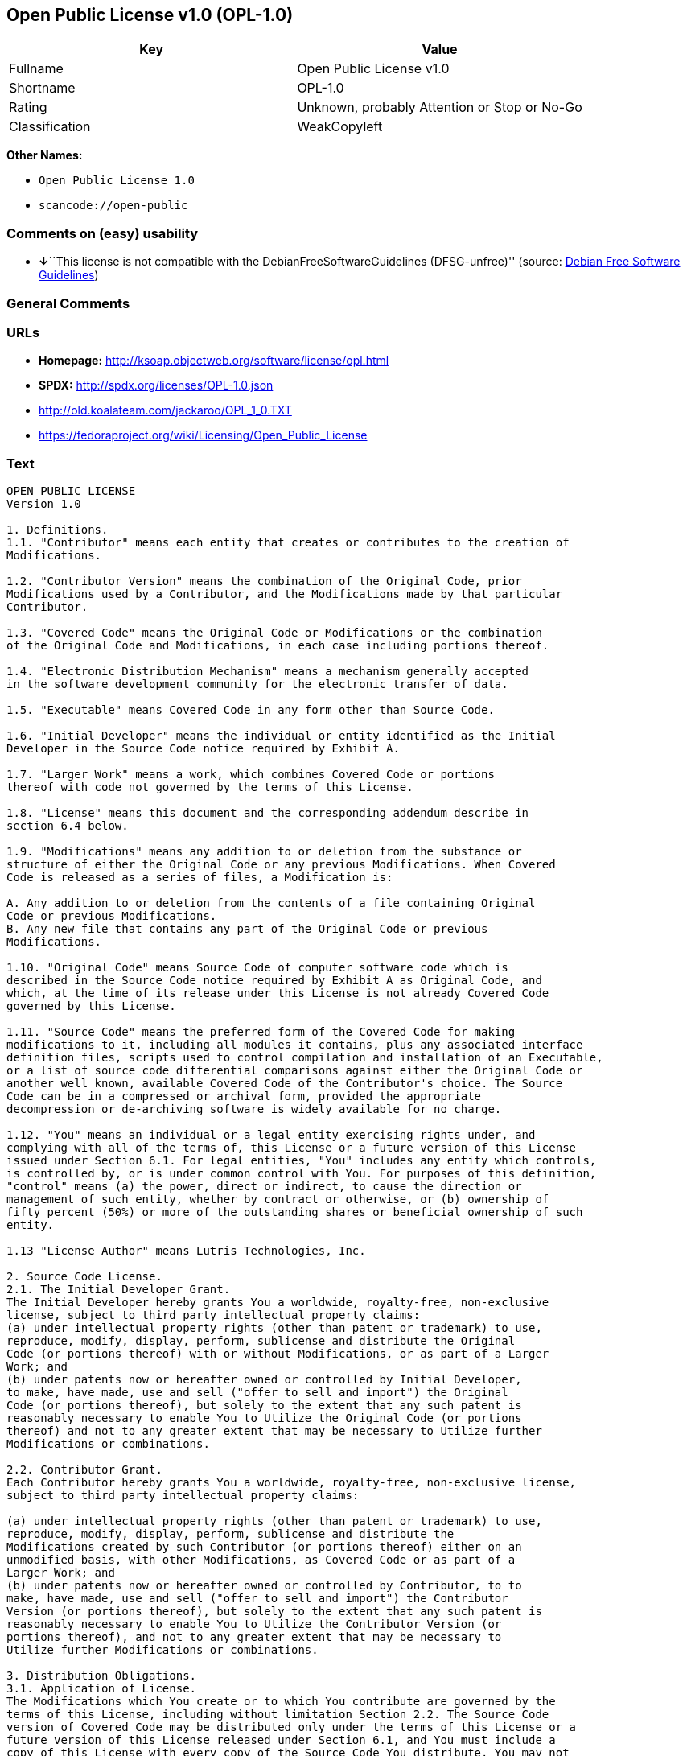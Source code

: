 == Open Public License v1.0 (OPL-1.0)

[cols=",",options="header",]
|===
|Key |Value
|Fullname |Open Public License v1.0
|Shortname |OPL-1.0
|Rating |Unknown, probably Attention or Stop or No-Go
|Classification |WeakCopyleft
|===

*Other Names:*

* `+Open Public License 1.0+`
* `+scancode://open-public+`

=== Comments on (easy) usability

* **↓**``This license is not compatible with the
DebianFreeSoftwareGuidelines (DFSG-unfree)'' (source:
https://wiki.debian.org/DFSGLicenses[Debian Free Software Guidelines])

=== General Comments

=== URLs

* *Homepage:* http://ksoap.objectweb.org/software/license/opl.html
* *SPDX:* http://spdx.org/licenses/OPL-1.0.json
* http://old.koalateam.com/jackaroo/OPL_1_0.TXT
* https://fedoraproject.org/wiki/Licensing/Open_Public_License

=== Text

....
OPEN PUBLIC LICENSE
Version 1.0

1. Definitions. 
1.1. "Contributor" means each entity that creates or contributes to the creation of 
Modifications.

1.2. "Contributor Version" means the combination of the Original Code, prior 
Modifications used by a Contributor, and the Modifications made by that particular 
Contributor.

1.3. "Covered Code" means the Original Code or Modifications or the combination 
of the Original Code and Modifications, in each case including portions thereof.

1.4. "Electronic Distribution Mechanism" means a mechanism generally accepted 
in the software development community for the electronic transfer of data.

1.5. "Executable" means Covered Code in any form other than Source Code.

1.6. "Initial Developer" means the individual or entity identified as the Initial 
Developer in the Source Code notice required by Exhibit A.

1.7. "Larger Work" means a work, which combines Covered Code or portions 
thereof with code not governed by the terms of this License.

1.8. "License" means this document and the corresponding addendum describe in 
section 6.4 below.

1.9. "Modifications" means any addition to or deletion from the substance or 
structure of either the Original Code or any previous Modifications. When Covered 
Code is released as a series of files, a Modification is:

A. Any addition to or deletion from the contents of a file containing Original 
Code or previous Modifications.
B. Any new file that contains any part of the Original Code or previous 
Modifications.

1.10. "Original Code" means Source Code of computer software code which is 
described in the Source Code notice required by Exhibit A as Original Code, and 
which, at the time of its release under this License is not already Covered Code 
governed by this License.

1.11. "Source Code" means the preferred form of the Covered Code for making 
modifications to it, including all modules it contains, plus any associated interface 
definition files, scripts used to control compilation and installation of an Executable, 
or a list of source code differential comparisons against either the Original Code or 
another well known, available Covered Code of the Contributor's choice. The Source 
Code can be in a compressed or archival form, provided the appropriate 
decompression or de-archiving software is widely available for no charge.

1.12. "You" means an individual or a legal entity exercising rights under, and 
complying with all of the terms of, this License or a future version of this License 
issued under Section 6.1. For legal entities, "You" includes any entity which controls, 
is controlled by, or is under common control with You. For purposes of this definition, 
"control" means (a) the power, direct or indirect, to cause the direction or 
management of such entity, whether by contract or otherwise, or (b) ownership of 
fifty percent (50%) or more of the outstanding shares or beneficial ownership of such 
entity.

1.13 "License Author" means Lutris Technologies, Inc.

2. Source Code License.
2.1. The Initial Developer Grant.
The Initial Developer hereby grants You a worldwide, royalty-free, non-exclusive 
license, subject to third party intellectual property claims:
(a) under intellectual property rights (other than patent or trademark) to use, 
reproduce, modify, display, perform, sublicense and distribute the Original 
Code (or portions thereof) with or without Modifications, or as part of a Larger 
Work; and
(b) under patents now or hereafter owned or controlled by Initial Developer, 
to make, have made, use and sell ("offer to sell and import") the Original 
Code (or portions thereof), but solely to the extent that any such patent is 
reasonably necessary to enable You to Utilize the Original Code (or portions 
thereof) and not to any greater extent that may be necessary to Utilize further 
Modifications or combinations.

2.2. Contributor Grant.
Each Contributor hereby grants You a worldwide, royalty-free, non-exclusive license, 
subject to third party intellectual property claims:

(a) under intellectual property rights (other than patent or trademark) to use, 
reproduce, modify, display, perform, sublicense and distribute the 
Modifications created by such Contributor (or portions thereof) either on an 
unmodified basis, with other Modifications, as Covered Code or as part of a 
Larger Work; and
(b) under patents now or hereafter owned or controlled by Contributor, to to 
make, have made, use and sell ("offer to sell and import") the Contributor 
Version (or portions thereof), but solely to the extent that any such patent is 
reasonably necessary to enable You to Utilize the Contributor Version (or 
portions thereof), and not to any greater extent that may be necessary to 
Utilize further Modifications or combinations. 

3. Distribution Obligations. 
3.1. Application of License.
The Modifications which You create or to which You contribute are governed by the 
terms of this License, including without limitation Section 2.2. The Source Code 
version of Covered Code may be distributed only under the terms of this License or a 
future version of this License released under Section 6.1, and You must include a 
copy of this License with every copy of the Source Code You distribute. You may not 
offer or impose any terms on any Source Code version that alters or restricts the 
applicable version of this License or the recipients' rights hereunder. However, You 
may include an additional document offering the additional rights described in 
Section 3.5.

3.2. Availability of Source Code.
Any Modification which You create or to which You contribute must be made 
available, prior to any use, except for internal development and practice, in Source 
Code form under the terms of this License either on the same media as an 
Executable version or via an accepted Electronic Distribution Mechanism to anyone 
to whom you made an Executable version available; and if made available via 
Electronic Distribution Mechanism, must remain available for at least twelve (12) 
months after the date it initially became available, or at least six (6) months after a 
subsequent version of that particular Modification has been made available to such 
recipients. You shall notify the Initial Developer of the Modification and the location of 
the Source Code via the contact means provided for in the Developer Specific 
license. Initial Developer will be acting as maintainer of the Source Code and may 
provide an Electronic Distribution mechanism for the Modification to be made 
available.

3.3. Description of Modifications.
You must cause all Covered Code to which you contribute to contain a file 
documenting the changes You made to create that Covered Code and the date of 
any change. You must include a prominent statement that the Modification is derived, 
directly or indirectly, from Original Code provided by the Initial Developer and 
including the name of the Initial Developer in (a) the Source Code, and (b) in any 
notice in an Executable version or related documentation in which You describe the 
origin or ownership of the Covered Code.

3.4. Intellectual Property Matters

(a) Third Party Claims.
If You have knowledge that a party claims an intellectual property right in 
particular functionality or code (or its utilization under this License), you must 
include a text file with the source code distribution titled "LEGAL" which 
describes the claim and the party making the claim in sufficient detail that a 
recipient will know whom to contact. If you obtain such knowledge after You 
make Your Modification available as described in Section 3.2, You shall 
promptly modify the LEGAL file in all copies You make available thereafter 
and shall take other steps (such as notifying appropriate mailing lists or 
newsgroups) reasonably calculated to inform those who received the 
Covered Code that new knowledge has been obtained.
(b) Representations. 
Contributor represents that, except as disclosed pursuant to Section 3.4(a) 
above, Contributor believes that Contributor's Modifications are Contributor's 
original creation(s) and/or Contributor has sufficient rights to grant the rights 
conveyed by this License.

3.5. Required Notices.
You must duplicate the notice in Exhibit A in each file of the Source Code, and this 
License in any documentation for the Source Code, where You describe recipients' 
rights relating to Covered Code. If You created one or more Modification(s), You may 
add your name as a Contributor to the notice described in Exhibit A. If it is not 
possible to put such notice in a particular Source Code file due to its structure, then 
you must include such notice in a location (such as a relevant directory file) where a 
user would be likely to look for such a notice. You may choose to offer, and to charge 
a fee for, warranty, support, indemnity or liability obligations to one or more recipients 
of Covered Code. However, You may do so only on Your own behalf, and not on 
behalf of the Initial Developer or any Contributor. You must make it absolutely clear 
that any such warranty, support, indemnity or liability obligation is offered by You 
alone, and You hereby agree to indemnify the Initial Developer and every Contributor 
for any liability incurred by the Initial Developer or such Contributor as a result of 
warranty, support, indemnity or liability terms You offer.

3.6. Distribution of Executable Versions.
You may distribute Covered Code in Executable form only if the requirements of 
Section 3.1-3.5 have been met for that Covered Code, and if You include a notice 
stating that the Source Code version of the Covered Code is available under the 
terms of this License, including a description of how and where You have fulfilled the 
obligations of Section 3.2. The notice must be conspicuously included in any notice 
in an Executable version, related documentation or collateral in which You describe 
recipients' rights relating to the Covered Code. You may distribute the Executable 
version of Covered Code under a license of Your choice, which may contain terms 
different from this License, provided that You are in compliance with the terms of this 
License and that the license for the Executable version does not attempt to limit or 
alter the recipient's rights in the Source Code version from the rights set forth in this 
License. If You distribute the Executable version under a different license You must 
make it absolutely clear that any terms which differ from this License are offered by 
You alone, not by the Initial Developer or any Contributor. You hereby agree to 
indemnify the Initial Developer and every Contributor for any liability incurred by the 
Initial Developer or such Contributor as a result of any such terms You offer. If you 
distribute executable versions containing Covered Code, you must reproduce the 
notice in Exhibit B in the documentation and/or other materials provided with the 
product.

3.7. Larger Works.
You may create a Larger Work by combining Covered Code with other code not 
governed by the terms of this License and distribute the Larger Work as a single 
product. In such a case, You must make sure the requirements of this License are 
fulfilled for the Covered Code. 

4. Inability to Comply Due to Statute or Regulation.
If it is impossible for You to comply with any of the terms of this License with respect 
to some or all of the Covered Code due to statute or regulation then You must: (a) 
comply with the terms of this License to the maximum extent possible; and (b) Cite 
all of the statutes or regulations that prohibit you from complying fully with this 
license. (c) describe the limitations and the code they affect. Such description must 
be included in the LEGAL file described in Section 3.4 and must be included with all 
distributions of the Source Code. Except to the extent prohibited by statute or 
regulation, such description must be sufficiently detailed for a recipient of ordinary 
skill to be able to understand it. 

5. Application of this License.
This License applies to code to which the Initial Developer has attached the notice in 
Exhibit A, and to related Covered Code.

6. Versions of the License.
6.1. New Versions.
License Author may publish revised and/or new versions of the License from time to 
time. Each version will be given a distinguishing version number and shall be 
submitted to opensource.org for certification.
6.2. Effect of New Versions.
Once Covered Code has been published under a particular version of the License, 
You may always continue to use it under the terms of that version. You may also 
choose to use such Covered Code under the terms of any subsequent version of the 
License published by Initial Developer. No one other than Initial Developer has the 
right to modify the terms applicable to Covered Code created under this License.

6.3. Derivative Works.
If you create or use a modified version of this License, except in association with the 
required Devloper Specific License described in section 6.4, (which you may only do 
in order to apply it to code which is not already Covered Code governed by this 
License), you must (a) rename Your license so that the phrases "Open", "OpenPL", 
"OPL" or any confusingly similar phrase do not appear anywhere in your license and 
(b) otherwise make it clear that your version of the license contains terms which differ 
from the Open Public License. (Filling in the name of the Initial Developer, Original 
Code or Contributor in the notice described in Exhibit A shall not of themselves be 
deemed to be modifications of this License.)

6.4. Required Additional Developer Specific License
This license is a union of the following two parts that should be found as text files in 
the same place (directory), in the order of preeminence:

[1] A Developer specific license.

[2] The contents of this file OPL.html, stating the general licensing policy of 
the software.

In case of conflicting dispositions in the parts of this license, the terms of the lower-
numbered part will always be superseded by the terms of the higher numbered part.

7. DISCLAIMER OF WARRANTY. 
COVERED CODE IS PROVIDED UNDER THIS LICENSE ON AN "AS IS" BASIS, 
WITHOUT WARRANTY OF ANY KIND, EITHER EXPRESSED OR IMPLIED, 
INCLUDING, WITHOUT LIMITATION, WARRANTIES THAT THE COVERED CODE 
IS FREE OF DEFECTS, MERCHANTABLE, FIT FOR A PARTICULAR PURPOSE 
OR NON-INFRINGING. THE ENTIRE RISK AS TO THE QUALITY AND 
PERFORMANCE OF THE COVERED CODE IS WITH YOU. SHOULD ANY 
COVERED CODE PROVE DEFECTIVE IN ANY RESPECT, YOU (NOT THE 
INITIAL DEVELOPER OR ANY OTHER CONTRIBUTOR) ASSUME THE COST OF 
ANY NECESSARY SERVICING, REPAIR OR CORRECTION. THIS DISCLAIMER 
OF WARRANTY CONSTITUTES AN ESSENTIAL PART OF THIS LICENSE. NO 
USE OF ANY COVERED CODE IS AUTHORIZED HEREUNDER EXCEPT UNDER 
THIS DISCLAIMER. 

8. TERMINATION. 
8.1 Termination upon Breach
This License and the rights granted hereunder will terminate automatically if You fail 
to comply with terms herein and fail to cure such breach within 30 days of becoming 
aware of the breach. All sublicenses to the Covered Code, which are properly 
granted, shall survive any termination of this License. Provisions that, by their nature, 
must remain in effect beyond the termination of this License shall survive. 
8.2. Termination Upon Litigation.
If You initiate litigation by asserting a patent 
infringement claim (excluding declatory judgment actions) against Initial Developer or 
a Contributor (the Initial Developer or Contributor against whom You file such action 
is referred to as "Participant") alleging that:

(a) such Participant's Contributor Version directly or indirectly infringes any 
patent, then any and all rights granted by such Participant to You under 
Sections 2.1 and/or 2.2 of this License shall, upon 60 days notice from 
Participant terminate prospectively, unless if within 60 days after receipt of 
notice You either: (i) agree in writing to pay Participant a mutually agreeable 
reasonable royalty for Your past and future use of Modifications made by 
such Participant, or (ii) withdraw Your litigation claim with respect to the 
Contributor Version against such Participant. If within 60 days of notice, a 
reasonable royalty and payment arrangement are not mutually agreed upon 
in writing by the parties or the litigation claim is not withdrawn, the rights 
granted by Participant to You under Sections 2.1 and/or 2.2 automatically 
terminate at the expiration of the 60 day notice period specified above.
(b) any software, hardware, or device, other than such Participant's 
Contributor Version, directly or indirectly infringes any patent, then any rights 
granted to You by such Participant under Sections 2.1(b) and 2.2(b) are 
revoked effective as of the date You first made, used, sold, distributed, or 
had made, Modifications made by that Participant.

8.3. If You assert a patent infringement claim against Participant alleging that such 
Participant's Contributor Version directly or indirectly infringes any patent where such 
claim is resolved (such as by license or settlement) prior to the initiation of patent 
infringement litigation, then the reasonable value of the licenses granted by such 
Participant under Sections 2.1 or 2.2 shall be taken into account in determining the 
amount or value of any payment or license.

8.4. In the event of termination under Sections 8.1 or 8.2 above, all end user license 
agreements (excluding distributors and resellers) which have been validly granted by 
You or any distributor hereunder prior to termination shall survive termination.
9. LIMITATION OF LIABILITY.
UNDER NO CIRCUMSTANCES AND UNDER NO LEGAL THEORY, WHETHER 
TORT (INCLUDING NEGLIGENCE), CONTRACT, OR OTHERWISE, SHALL THE 
INITIAL DEVELOPER, ANY OTHER CONTRIBUTOR, OR ANY DISTRIBUTOR OF 
COVERED CODE, OR ANY SUPPLIER OF ANY OF SUCH PARTIES, BE LIABLE 
TO YOU OR ANY OTHER PERSON FOR ANY INDIRECT, SPECIAL, INCIDENTAL, 
OR CONSEQUENTIAL DAMAGES OF ANY CHARACTER INCLUDING, WITHOUT 
LIMITATION, DAMAGES FOR LOSS OF GOODWILL, WORK STOPPAGE, 
COMPUTER FAILURE OR MALFUNCTION, OR ANY AND ALL OTHER 
COMMERCIAL DAMAGES OR LOSSES, EVEN IF SUCH PARTY SHALL HAVE 
BEEN INFORMED OF THE POSSIBILITY OF SUCH DAMAGES. THIS LIMITATION 
OF LIABILITY SHALL NOT APPLY TO LIABILITY FOR DEATH OR PERSONAL 
INJURY RESULTING FROM SUCH PARTY'S NEGLIGENCE TO THE EXTENT 
APPLICABLE LAW PROHIBITS SUCH LIMITATION. SOME JURISDICTIONS DO 
NOT ALLOW THE EXCLUSION OR LIMITATION OF INCIDENTAL OR 
CONSEQUENTIAL DAMAGES, SO THAT EXCLUSION AND LIMITATION MAY 
NOT APPLY TO YOU. 
10. U.S. GOVERNMENT END USERS. 
The Covered Code is a "commercial item," as that term is defined in 48 C.F.R. 2.101 
(Oct. 1995), consisting of "commercial computer software" and "commercial 
computer software documentation," as such terms are used in 48 C.F.R. 12.212 
(Sept. 1995). Consistent with 48 C.F.R. 12.212 and 48 C.F.R. 227.7202-1 through 
227.7202-4 (June 1995), all U.S. Government End Users acquire Covered Code with 
only those rights set forth herein. 
11. MISCELLANEOUS. 
This section was intentionally left blank. The contents of this section are found in the 
corresponding addendum described above.
12. RESPONSIBILITY FOR CLAIMS. 
Except in cases where another Contributor has failed to comply with Section 3.4, You 
are responsible for damages arising, directly or indirectly, out of Your utilization of 
rights under this License, based on the number of copies of Covered Code you made 
available, the revenues you received from utilizing such rights, and other relevant 
factors. You agree to work with affected parties to distribute with Initial Developer 
responsibility on an equitable basis. 
Exhibit A. 
Text for this Exhibit A is found in the corresponding addendum, described in section 
6.4 above, text file provided by the Initial Developer. This license is not valid or 
complete with out that file. 
Exhibit B. 
Text for this Exhibit B is found in the corresponding addendum, described in section 
6.4 above, text file provided by the Initial Developer. This license is not valid or 
complete with out that file.
....

'''''

=== Raw Data

....
{
    "__impliedNames": [
        "OPL-1.0",
        "Open Public License v1.0",
        "Open Public License 1.0",
        "scancode://open-public"
    ],
    "__impliedId": "OPL-1.0",
    "__impliedAmbiguousNames": [
        "Open Publication License (OPL) v1.0"
    ],
    "facts": {
        "SPDX": {
            "isSPDXLicenseDeprecated": false,
            "spdxFullName": "Open Public License v1.0",
            "spdxDetailsURL": "http://spdx.org/licenses/OPL-1.0.json",
            "_sourceURL": "https://spdx.org/licenses/OPL-1.0.html",
            "spdxLicIsOSIApproved": false,
            "spdxSeeAlso": [
                "http://old.koalateam.com/jackaroo/OPL_1_0.TXT",
                "https://fedoraproject.org/wiki/Licensing/Open_Public_License"
            ],
            "_implications": {
                "__impliedNames": [
                    "OPL-1.0",
                    "Open Public License v1.0"
                ],
                "__impliedId": "OPL-1.0",
                "__isOsiApproved": false,
                "__impliedURLs": [
                    [
                        "SPDX",
                        "http://spdx.org/licenses/OPL-1.0.json"
                    ],
                    [
                        null,
                        "http://old.koalateam.com/jackaroo/OPL_1_0.TXT"
                    ],
                    [
                        null,
                        "https://fedoraproject.org/wiki/Licensing/Open_Public_License"
                    ]
                ]
            },
            "spdxLicenseId": "OPL-1.0"
        },
        "Scancode": {
            "otherUrls": [
                "https://fedoraproject.org/wiki/Licensing/Open_Public_License"
            ],
            "homepageUrl": "http://ksoap.objectweb.org/software/license/opl.html",
            "shortName": "Open Public License 1.0",
            "textUrls": null,
            "text": "OPEN PUBLIC LICENSE\nVersion 1.0\n\n1. Definitions. \n1.1. \"Contributor\" means each entity that creates or contributes to the creation of \nModifications.\n\n1.2. \"Contributor Version\" means the combination of the Original Code, prior \nModifications used by a Contributor, and the Modifications made by that particular \nContributor.\n\n1.3. \"Covered Code\" means the Original Code or Modifications or the combination \nof the Original Code and Modifications, in each case including portions thereof.\n\n1.4. \"Electronic Distribution Mechanism\" means a mechanism generally accepted \nin the software development community for the electronic transfer of data.\n\n1.5. \"Executable\" means Covered Code in any form other than Source Code.\n\n1.6. \"Initial Developer\" means the individual or entity identified as the Initial \nDeveloper in the Source Code notice required by Exhibit A.\n\n1.7. \"Larger Work\" means a work, which combines Covered Code or portions \nthereof with code not governed by the terms of this License.\n\n1.8. \"License\" means this document and the corresponding addendum describe in \nsection 6.4 below.\n\n1.9. \"Modifications\" means any addition to or deletion from the substance or \nstructure of either the Original Code or any previous Modifications. When Covered \nCode is released as a series of files, a Modification is:\n\nA. Any addition to or deletion from the contents of a file containing Original \nCode or previous Modifications.\nB. Any new file that contains any part of the Original Code or previous \nModifications.\n\n1.10. \"Original Code\" means Source Code of computer software code which is \ndescribed in the Source Code notice required by Exhibit A as Original Code, and \nwhich, at the time of its release under this License is not already Covered Code \ngoverned by this License.\n\n1.11. \"Source Code\" means the preferred form of the Covered Code for making \nmodifications to it, including all modules it contains, plus any associated interface \ndefinition files, scripts used to control compilation and installation of an Executable, \nor a list of source code differential comparisons against either the Original Code or \nanother well known, available Covered Code of the Contributor's choice. The Source \nCode can be in a compressed or archival form, provided the appropriate \ndecompression or de-archiving software is widely available for no charge.\n\n1.12. \"You\" means an individual or a legal entity exercising rights under, and \ncomplying with all of the terms of, this License or a future version of this License \nissued under Section 6.1. For legal entities, \"You\" includes any entity which controls, \nis controlled by, or is under common control with You. For purposes of this definition, \n\"control\" means (a) the power, direct or indirect, to cause the direction or \nmanagement of such entity, whether by contract or otherwise, or (b) ownership of \nfifty percent (50%) or more of the outstanding shares or beneficial ownership of such \nentity.\n\n1.13 \"License Author\" means Lutris Technologies, Inc.\n\n2. Source Code License.\n2.1. The Initial Developer Grant.\nThe Initial Developer hereby grants You a worldwide, royalty-free, non-exclusive \nlicense, subject to third party intellectual property claims:\n(a) under intellectual property rights (other than patent or trademark) to use, \nreproduce, modify, display, perform, sublicense and distribute the Original \nCode (or portions thereof) with or without Modifications, or as part of a Larger \nWork; and\n(b) under patents now or hereafter owned or controlled by Initial Developer, \nto make, have made, use and sell (\"offer to sell and import\") the Original \nCode (or portions thereof), but solely to the extent that any such patent is \nreasonably necessary to enable You to Utilize the Original Code (or portions \nthereof) and not to any greater extent that may be necessary to Utilize further \nModifications or combinations.\n\n2.2. Contributor Grant.\nEach Contributor hereby grants You a worldwide, royalty-free, non-exclusive license, \nsubject to third party intellectual property claims:\n\n(a) under intellectual property rights (other than patent or trademark) to use, \nreproduce, modify, display, perform, sublicense and distribute the \nModifications created by such Contributor (or portions thereof) either on an \nunmodified basis, with other Modifications, as Covered Code or as part of a \nLarger Work; and\n(b) under patents now or hereafter owned or controlled by Contributor, to to \nmake, have made, use and sell (\"offer to sell and import\") the Contributor \nVersion (or portions thereof), but solely to the extent that any such patent is \nreasonably necessary to enable You to Utilize the Contributor Version (or \nportions thereof), and not to any greater extent that may be necessary to \nUtilize further Modifications or combinations. \n\n3. Distribution Obligations. \n3.1. Application of License.\nThe Modifications which You create or to which You contribute are governed by the \nterms of this License, including without limitation Section 2.2. The Source Code \nversion of Covered Code may be distributed only under the terms of this License or a \nfuture version of this License released under Section 6.1, and You must include a \ncopy of this License with every copy of the Source Code You distribute. You may not \noffer or impose any terms on any Source Code version that alters or restricts the \napplicable version of this License or the recipients' rights hereunder. However, You \nmay include an additional document offering the additional rights described in \nSection 3.5.\n\n3.2. Availability of Source Code.\nAny Modification which You create or to which You contribute must be made \navailable, prior to any use, except for internal development and practice, in Source \nCode form under the terms of this License either on the same media as an \nExecutable version or via an accepted Electronic Distribution Mechanism to anyone \nto whom you made an Executable version available; and if made available via \nElectronic Distribution Mechanism, must remain available for at least twelve (12) \nmonths after the date it initially became available, or at least six (6) months after a \nsubsequent version of that particular Modification has been made available to such \nrecipients. You shall notify the Initial Developer of the Modification and the location of \nthe Source Code via the contact means provided for in the Developer Specific \nlicense. Initial Developer will be acting as maintainer of the Source Code and may \nprovide an Electronic Distribution mechanism for the Modification to be made \navailable.\n\n3.3. Description of Modifications.\nYou must cause all Covered Code to which you contribute to contain a file \ndocumenting the changes You made to create that Covered Code and the date of \nany change. You must include a prominent statement that the Modification is derived, \ndirectly or indirectly, from Original Code provided by the Initial Developer and \nincluding the name of the Initial Developer in (a) the Source Code, and (b) in any \nnotice in an Executable version or related documentation in which You describe the \norigin or ownership of the Covered Code.\n\n3.4. Intellectual Property Matters\n\n(a) Third Party Claims.\nIf You have knowledge that a party claims an intellectual property right in \nparticular functionality or code (or its utilization under this License), you must \ninclude a text file with the source code distribution titled \"LEGAL\" which \ndescribes the claim and the party making the claim in sufficient detail that a \nrecipient will know whom to contact. If you obtain such knowledge after You \nmake Your Modification available as described in Section 3.2, You shall \npromptly modify the LEGAL file in all copies You make available thereafter \nand shall take other steps (such as notifying appropriate mailing lists or \nnewsgroups) reasonably calculated to inform those who received the \nCovered Code that new knowledge has been obtained.\n(b) Representations. \nContributor represents that, except as disclosed pursuant to Section 3.4(a) \nabove, Contributor believes that Contributor's Modifications are Contributor's \noriginal creation(s) and/or Contributor has sufficient rights to grant the rights \nconveyed by this License.\n\n3.5. Required Notices.\nYou must duplicate the notice in Exhibit A in each file of the Source Code, and this \nLicense in any documentation for the Source Code, where You describe recipients' \nrights relating to Covered Code. If You created one or more Modification(s), You may \nadd your name as a Contributor to the notice described in Exhibit A. If it is not \npossible to put such notice in a particular Source Code file due to its structure, then \nyou must include such notice in a location (such as a relevant directory file) where a \nuser would be likely to look for such a notice. You may choose to offer, and to charge \na fee for, warranty, support, indemnity or liability obligations to one or more recipients \nof Covered Code. However, You may do so only on Your own behalf, and not on \nbehalf of the Initial Developer or any Contributor. You must make it absolutely clear \nthat any such warranty, support, indemnity or liability obligation is offered by You \nalone, and You hereby agree to indemnify the Initial Developer and every Contributor \nfor any liability incurred by the Initial Developer or such Contributor as a result of \nwarranty, support, indemnity or liability terms You offer.\n\n3.6. Distribution of Executable Versions.\nYou may distribute Covered Code in Executable form only if the requirements of \nSection 3.1-3.5 have been met for that Covered Code, and if You include a notice \nstating that the Source Code version of the Covered Code is available under the \nterms of this License, including a description of how and where You have fulfilled the \nobligations of Section 3.2. The notice must be conspicuously included in any notice \nin an Executable version, related documentation or collateral in which You describe \nrecipients' rights relating to the Covered Code. You may distribute the Executable \nversion of Covered Code under a license of Your choice, which may contain terms \ndifferent from this License, provided that You are in compliance with the terms of this \nLicense and that the license for the Executable version does not attempt to limit or \nalter the recipient's rights in the Source Code version from the rights set forth in this \nLicense. If You distribute the Executable version under a different license You must \nmake it absolutely clear that any terms which differ from this License are offered by \nYou alone, not by the Initial Developer or any Contributor. You hereby agree to \nindemnify the Initial Developer and every Contributor for any liability incurred by the \nInitial Developer or such Contributor as a result of any such terms You offer. If you \ndistribute executable versions containing Covered Code, you must reproduce the \nnotice in Exhibit B in the documentation and/or other materials provided with the \nproduct.\n\n3.7. Larger Works.\nYou may create a Larger Work by combining Covered Code with other code not \ngoverned by the terms of this License and distribute the Larger Work as a single \nproduct. In such a case, You must make sure the requirements of this License are \nfulfilled for the Covered Code. \n\n4. Inability to Comply Due to Statute or Regulation.\nIf it is impossible for You to comply with any of the terms of this License with respect \nto some or all of the Covered Code due to statute or regulation then You must: (a) \ncomply with the terms of this License to the maximum extent possible; and (b) Cite \nall of the statutes or regulations that prohibit you from complying fully with this \nlicense. (c) describe the limitations and the code they affect. Such description must \nbe included in the LEGAL file described in Section 3.4 and must be included with all \ndistributions of the Source Code. Except to the extent prohibited by statute or \nregulation, such description must be sufficiently detailed for a recipient of ordinary \nskill to be able to understand it. \n\n5. Application of this License.\nThis License applies to code to which the Initial Developer has attached the notice in \nExhibit A, and to related Covered Code.\n\n6. Versions of the License.\n6.1. New Versions.\nLicense Author may publish revised and/or new versions of the License from time to \ntime. Each version will be given a distinguishing version number and shall be \nsubmitted to opensource.org for certification.\n6.2. Effect of New Versions.\nOnce Covered Code has been published under a particular version of the License, \nYou may always continue to use it under the terms of that version. You may also \nchoose to use such Covered Code under the terms of any subsequent version of the \nLicense published by Initial Developer. No one other than Initial Developer has the \nright to modify the terms applicable to Covered Code created under this License.\n\n6.3. Derivative Works.\nIf you create or use a modified version of this License, except in association with the \nrequired Devloper Specific License described in section 6.4, (which you may only do \nin order to apply it to code which is not already Covered Code governed by this \nLicense), you must (a) rename Your license so that the phrases \"Open\", \"OpenPL\", \n\"OPL\" or any confusingly similar phrase do not appear anywhere in your license and \n(b) otherwise make it clear that your version of the license contains terms which differ \nfrom the Open Public License. (Filling in the name of the Initial Developer, Original \nCode or Contributor in the notice described in Exhibit A shall not of themselves be \ndeemed to be modifications of this License.)\n\n6.4. Required Additional Developer Specific License\nThis license is a union of the following two parts that should be found as text files in \nthe same place (directory), in the order of preeminence:\n\n[1] A Developer specific license.\n\n[2] The contents of this file OPL.html, stating the general licensing policy of \nthe software.\n\nIn case of conflicting dispositions in the parts of this license, the terms of the lower-\nnumbered part will always be superseded by the terms of the higher numbered part.\n\n7. DISCLAIMER OF WARRANTY. \nCOVERED CODE IS PROVIDED UNDER THIS LICENSE ON AN \"AS IS\" BASIS, \nWITHOUT WARRANTY OF ANY KIND, EITHER EXPRESSED OR IMPLIED, \nINCLUDING, WITHOUT LIMITATION, WARRANTIES THAT THE COVERED CODE \nIS FREE OF DEFECTS, MERCHANTABLE, FIT FOR A PARTICULAR PURPOSE \nOR NON-INFRINGING. THE ENTIRE RISK AS TO THE QUALITY AND \nPERFORMANCE OF THE COVERED CODE IS WITH YOU. SHOULD ANY \nCOVERED CODE PROVE DEFECTIVE IN ANY RESPECT, YOU (NOT THE \nINITIAL DEVELOPER OR ANY OTHER CONTRIBUTOR) ASSUME THE COST OF \nANY NECESSARY SERVICING, REPAIR OR CORRECTION. THIS DISCLAIMER \nOF WARRANTY CONSTITUTES AN ESSENTIAL PART OF THIS LICENSE. NO \nUSE OF ANY COVERED CODE IS AUTHORIZED HEREUNDER EXCEPT UNDER \nTHIS DISCLAIMER. \n\n8. TERMINATION. \n8.1 Termination upon Breach\nThis License and the rights granted hereunder will terminate automatically if You fail \nto comply with terms herein and fail to cure such breach within 30 days of becoming \naware of the breach. All sublicenses to the Covered Code, which are properly \ngranted, shall survive any termination of this License. Provisions that, by their nature, \nmust remain in effect beyond the termination of this License shall survive. \n8.2. Termination Upon Litigation.\nIf You initiate litigation by asserting a patent \ninfringement claim (excluding declatory judgment actions) against Initial Developer or \na Contributor (the Initial Developer or Contributor against whom You file such action \nis referred to as \"Participant\") alleging that:\n\n(a) such Participant's Contributor Version directly or indirectly infringes any \npatent, then any and all rights granted by such Participant to You under \nSections 2.1 and/or 2.2 of this License shall, upon 60 days notice from \nParticipant terminate prospectively, unless if within 60 days after receipt of \nnotice You either: (i) agree in writing to pay Participant a mutually agreeable \nreasonable royalty for Your past and future use of Modifications made by \nsuch Participant, or (ii) withdraw Your litigation claim with respect to the \nContributor Version against such Participant. If within 60 days of notice, a \nreasonable royalty and payment arrangement are not mutually agreed upon \nin writing by the parties or the litigation claim is not withdrawn, the rights \ngranted by Participant to You under Sections 2.1 and/or 2.2 automatically \nterminate at the expiration of the 60 day notice period specified above.\n(b) any software, hardware, or device, other than such Participant's \nContributor Version, directly or indirectly infringes any patent, then any rights \ngranted to You by such Participant under Sections 2.1(b) and 2.2(b) are \nrevoked effective as of the date You first made, used, sold, distributed, or \nhad made, Modifications made by that Participant.\n\n8.3. If You assert a patent infringement claim against Participant alleging that such \nParticipant's Contributor Version directly or indirectly infringes any patent where such \nclaim is resolved (such as by license or settlement) prior to the initiation of patent \ninfringement litigation, then the reasonable value of the licenses granted by such \nParticipant under Sections 2.1 or 2.2 shall be taken into account in determining the \namount or value of any payment or license.\n\n8.4. In the event of termination under Sections 8.1 or 8.2 above, all end user license \nagreements (excluding distributors and resellers) which have been validly granted by \nYou or any distributor hereunder prior to termination shall survive termination.\n9. LIMITATION OF LIABILITY.\nUNDER NO CIRCUMSTANCES AND UNDER NO LEGAL THEORY, WHETHER \nTORT (INCLUDING NEGLIGENCE), CONTRACT, OR OTHERWISE, SHALL THE \nINITIAL DEVELOPER, ANY OTHER CONTRIBUTOR, OR ANY DISTRIBUTOR OF \nCOVERED CODE, OR ANY SUPPLIER OF ANY OF SUCH PARTIES, BE LIABLE \nTO YOU OR ANY OTHER PERSON FOR ANY INDIRECT, SPECIAL, INCIDENTAL, \nOR CONSEQUENTIAL DAMAGES OF ANY CHARACTER INCLUDING, WITHOUT \nLIMITATION, DAMAGES FOR LOSS OF GOODWILL, WORK STOPPAGE, \nCOMPUTER FAILURE OR MALFUNCTION, OR ANY AND ALL OTHER \nCOMMERCIAL DAMAGES OR LOSSES, EVEN IF SUCH PARTY SHALL HAVE \nBEEN INFORMED OF THE POSSIBILITY OF SUCH DAMAGES. THIS LIMITATION \nOF LIABILITY SHALL NOT APPLY TO LIABILITY FOR DEATH OR PERSONAL \nINJURY RESULTING FROM SUCH PARTY'S NEGLIGENCE TO THE EXTENT \nAPPLICABLE LAW PROHIBITS SUCH LIMITATION. SOME JURISDICTIONS DO \nNOT ALLOW THE EXCLUSION OR LIMITATION OF INCIDENTAL OR \nCONSEQUENTIAL DAMAGES, SO THAT EXCLUSION AND LIMITATION MAY \nNOT APPLY TO YOU. \n10. U.S. GOVERNMENT END USERS. \nThe Covered Code is a \"commercial item,\" as that term is defined in 48 C.F.R. 2.101 \n(Oct. 1995), consisting of \"commercial computer software\" and \"commercial \ncomputer software documentation,\" as such terms are used in 48 C.F.R. 12.212 \n(Sept. 1995). Consistent with 48 C.F.R. 12.212 and 48 C.F.R. 227.7202-1 through \n227.7202-4 (June 1995), all U.S. Government End Users acquire Covered Code with \nonly those rights set forth herein. \n11. MISCELLANEOUS. \nThis section was intentionally left blank. The contents of this section are found in the \ncorresponding addendum described above.\n12. RESPONSIBILITY FOR CLAIMS. \nExcept in cases where another Contributor has failed to comply with Section 3.4, You \nare responsible for damages arising, directly or indirectly, out of Your utilization of \nrights under this License, based on the number of copies of Covered Code you made \navailable, the revenues you received from utilizing such rights, and other relevant \nfactors. You agree to work with affected parties to distribute with Initial Developer \nresponsibility on an equitable basis. \nExhibit A. \nText for this Exhibit A is found in the corresponding addendum, described in section \n6.4 above, text file provided by the Initial Developer. This license is not valid or \ncomplete with out that file. \nExhibit B. \nText for this Exhibit B is found in the corresponding addendum, described in section \n6.4 above, text file provided by the Initial Developer. This license is not valid or \ncomplete with out that file.",
            "category": "Copyleft Limited",
            "osiUrl": null,
            "owner": "Lutris Technologies, Inc.",
            "_sourceURL": "https://github.com/nexB/scancode-toolkit/blob/develop/src/licensedcode/data/licenses/open-public.yml",
            "key": "open-public",
            "name": "Open Public License v1.0",
            "spdxId": "OPL-1.0",
            "notes": null,
            "_implications": {
                "__impliedNames": [
                    "scancode://open-public",
                    "Open Public License 1.0",
                    "OPL-1.0"
                ],
                "__impliedId": "OPL-1.0",
                "__impliedCopyleft": [
                    [
                        "Scancode",
                        "WeakCopyleft"
                    ]
                ],
                "__calculatedCopyleft": "WeakCopyleft",
                "__impliedText": "OPEN PUBLIC LICENSE\nVersion 1.0\n\n1. Definitions. \n1.1. \"Contributor\" means each entity that creates or contributes to the creation of \nModifications.\n\n1.2. \"Contributor Version\" means the combination of the Original Code, prior \nModifications used by a Contributor, and the Modifications made by that particular \nContributor.\n\n1.3. \"Covered Code\" means the Original Code or Modifications or the combination \nof the Original Code and Modifications, in each case including portions thereof.\n\n1.4. \"Electronic Distribution Mechanism\" means a mechanism generally accepted \nin the software development community for the electronic transfer of data.\n\n1.5. \"Executable\" means Covered Code in any form other than Source Code.\n\n1.6. \"Initial Developer\" means the individual or entity identified as the Initial \nDeveloper in the Source Code notice required by Exhibit A.\n\n1.7. \"Larger Work\" means a work, which combines Covered Code or portions \nthereof with code not governed by the terms of this License.\n\n1.8. \"License\" means this document and the corresponding addendum describe in \nsection 6.4 below.\n\n1.9. \"Modifications\" means any addition to or deletion from the substance or \nstructure of either the Original Code or any previous Modifications. When Covered \nCode is released as a series of files, a Modification is:\n\nA. Any addition to or deletion from the contents of a file containing Original \nCode or previous Modifications.\nB. Any new file that contains any part of the Original Code or previous \nModifications.\n\n1.10. \"Original Code\" means Source Code of computer software code which is \ndescribed in the Source Code notice required by Exhibit A as Original Code, and \nwhich, at the time of its release under this License is not already Covered Code \ngoverned by this License.\n\n1.11. \"Source Code\" means the preferred form of the Covered Code for making \nmodifications to it, including all modules it contains, plus any associated interface \ndefinition files, scripts used to control compilation and installation of an Executable, \nor a list of source code differential comparisons against either the Original Code or \nanother well known, available Covered Code of the Contributor's choice. The Source \nCode can be in a compressed or archival form, provided the appropriate \ndecompression or de-archiving software is widely available for no charge.\n\n1.12. \"You\" means an individual or a legal entity exercising rights under, and \ncomplying with all of the terms of, this License or a future version of this License \nissued under Section 6.1. For legal entities, \"You\" includes any entity which controls, \nis controlled by, or is under common control with You. For purposes of this definition, \n\"control\" means (a) the power, direct or indirect, to cause the direction or \nmanagement of such entity, whether by contract or otherwise, or (b) ownership of \nfifty percent (50%) or more of the outstanding shares or beneficial ownership of such \nentity.\n\n1.13 \"License Author\" means Lutris Technologies, Inc.\n\n2. Source Code License.\n2.1. The Initial Developer Grant.\nThe Initial Developer hereby grants You a worldwide, royalty-free, non-exclusive \nlicense, subject to third party intellectual property claims:\n(a) under intellectual property rights (other than patent or trademark) to use, \nreproduce, modify, display, perform, sublicense and distribute the Original \nCode (or portions thereof) with or without Modifications, or as part of a Larger \nWork; and\n(b) under patents now or hereafter owned or controlled by Initial Developer, \nto make, have made, use and sell (\"offer to sell and import\") the Original \nCode (or portions thereof), but solely to the extent that any such patent is \nreasonably necessary to enable You to Utilize the Original Code (or portions \nthereof) and not to any greater extent that may be necessary to Utilize further \nModifications or combinations.\n\n2.2. Contributor Grant.\nEach Contributor hereby grants You a worldwide, royalty-free, non-exclusive license, \nsubject to third party intellectual property claims:\n\n(a) under intellectual property rights (other than patent or trademark) to use, \nreproduce, modify, display, perform, sublicense and distribute the \nModifications created by such Contributor (or portions thereof) either on an \nunmodified basis, with other Modifications, as Covered Code or as part of a \nLarger Work; and\n(b) under patents now or hereafter owned or controlled by Contributor, to to \nmake, have made, use and sell (\"offer to sell and import\") the Contributor \nVersion (or portions thereof), but solely to the extent that any such patent is \nreasonably necessary to enable You to Utilize the Contributor Version (or \nportions thereof), and not to any greater extent that may be necessary to \nUtilize further Modifications or combinations. \n\n3. Distribution Obligations. \n3.1. Application of License.\nThe Modifications which You create or to which You contribute are governed by the \nterms of this License, including without limitation Section 2.2. The Source Code \nversion of Covered Code may be distributed only under the terms of this License or a \nfuture version of this License released under Section 6.1, and You must include a \ncopy of this License with every copy of the Source Code You distribute. You may not \noffer or impose any terms on any Source Code version that alters or restricts the \napplicable version of this License or the recipients' rights hereunder. However, You \nmay include an additional document offering the additional rights described in \nSection 3.5.\n\n3.2. Availability of Source Code.\nAny Modification which You create or to which You contribute must be made \navailable, prior to any use, except for internal development and practice, in Source \nCode form under the terms of this License either on the same media as an \nExecutable version or via an accepted Electronic Distribution Mechanism to anyone \nto whom you made an Executable version available; and if made available via \nElectronic Distribution Mechanism, must remain available for at least twelve (12) \nmonths after the date it initially became available, or at least six (6) months after a \nsubsequent version of that particular Modification has been made available to such \nrecipients. You shall notify the Initial Developer of the Modification and the location of \nthe Source Code via the contact means provided for in the Developer Specific \nlicense. Initial Developer will be acting as maintainer of the Source Code and may \nprovide an Electronic Distribution mechanism for the Modification to be made \navailable.\n\n3.3. Description of Modifications.\nYou must cause all Covered Code to which you contribute to contain a file \ndocumenting the changes You made to create that Covered Code and the date of \nany change. You must include a prominent statement that the Modification is derived, \ndirectly or indirectly, from Original Code provided by the Initial Developer and \nincluding the name of the Initial Developer in (a) the Source Code, and (b) in any \nnotice in an Executable version or related documentation in which You describe the \norigin or ownership of the Covered Code.\n\n3.4. Intellectual Property Matters\n\n(a) Third Party Claims.\nIf You have knowledge that a party claims an intellectual property right in \nparticular functionality or code (or its utilization under this License), you must \ninclude a text file with the source code distribution titled \"LEGAL\" which \ndescribes the claim and the party making the claim in sufficient detail that a \nrecipient will know whom to contact. If you obtain such knowledge after You \nmake Your Modification available as described in Section 3.2, You shall \npromptly modify the LEGAL file in all copies You make available thereafter \nand shall take other steps (such as notifying appropriate mailing lists or \nnewsgroups) reasonably calculated to inform those who received the \nCovered Code that new knowledge has been obtained.\n(b) Representations. \nContributor represents that, except as disclosed pursuant to Section 3.4(a) \nabove, Contributor believes that Contributor's Modifications are Contributor's \noriginal creation(s) and/or Contributor has sufficient rights to grant the rights \nconveyed by this License.\n\n3.5. Required Notices.\nYou must duplicate the notice in Exhibit A in each file of the Source Code, and this \nLicense in any documentation for the Source Code, where You describe recipients' \nrights relating to Covered Code. If You created one or more Modification(s), You may \nadd your name as a Contributor to the notice described in Exhibit A. If it is not \npossible to put such notice in a particular Source Code file due to its structure, then \nyou must include such notice in a location (such as a relevant directory file) where a \nuser would be likely to look for such a notice. You may choose to offer, and to charge \na fee for, warranty, support, indemnity or liability obligations to one or more recipients \nof Covered Code. However, You may do so only on Your own behalf, and not on \nbehalf of the Initial Developer or any Contributor. You must make it absolutely clear \nthat any such warranty, support, indemnity or liability obligation is offered by You \nalone, and You hereby agree to indemnify the Initial Developer and every Contributor \nfor any liability incurred by the Initial Developer or such Contributor as a result of \nwarranty, support, indemnity or liability terms You offer.\n\n3.6. Distribution of Executable Versions.\nYou may distribute Covered Code in Executable form only if the requirements of \nSection 3.1-3.5 have been met for that Covered Code, and if You include a notice \nstating that the Source Code version of the Covered Code is available under the \nterms of this License, including a description of how and where You have fulfilled the \nobligations of Section 3.2. The notice must be conspicuously included in any notice \nin an Executable version, related documentation or collateral in which You describe \nrecipients' rights relating to the Covered Code. You may distribute the Executable \nversion of Covered Code under a license of Your choice, which may contain terms \ndifferent from this License, provided that You are in compliance with the terms of this \nLicense and that the license for the Executable version does not attempt to limit or \nalter the recipient's rights in the Source Code version from the rights set forth in this \nLicense. If You distribute the Executable version under a different license You must \nmake it absolutely clear that any terms which differ from this License are offered by \nYou alone, not by the Initial Developer or any Contributor. You hereby agree to \nindemnify the Initial Developer and every Contributor for any liability incurred by the \nInitial Developer or such Contributor as a result of any such terms You offer. If you \ndistribute executable versions containing Covered Code, you must reproduce the \nnotice in Exhibit B in the documentation and/or other materials provided with the \nproduct.\n\n3.7. Larger Works.\nYou may create a Larger Work by combining Covered Code with other code not \ngoverned by the terms of this License and distribute the Larger Work as a single \nproduct. In such a case, You must make sure the requirements of this License are \nfulfilled for the Covered Code. \n\n4. Inability to Comply Due to Statute or Regulation.\nIf it is impossible for You to comply with any of the terms of this License with respect \nto some or all of the Covered Code due to statute or regulation then You must: (a) \ncomply with the terms of this License to the maximum extent possible; and (b) Cite \nall of the statutes or regulations that prohibit you from complying fully with this \nlicense. (c) describe the limitations and the code they affect. Such description must \nbe included in the LEGAL file described in Section 3.4 and must be included with all \ndistributions of the Source Code. Except to the extent prohibited by statute or \nregulation, such description must be sufficiently detailed for a recipient of ordinary \nskill to be able to understand it. \n\n5. Application of this License.\nThis License applies to code to which the Initial Developer has attached the notice in \nExhibit A, and to related Covered Code.\n\n6. Versions of the License.\n6.1. New Versions.\nLicense Author may publish revised and/or new versions of the License from time to \ntime. Each version will be given a distinguishing version number and shall be \nsubmitted to opensource.org for certification.\n6.2. Effect of New Versions.\nOnce Covered Code has been published under a particular version of the License, \nYou may always continue to use it under the terms of that version. You may also \nchoose to use such Covered Code under the terms of any subsequent version of the \nLicense published by Initial Developer. No one other than Initial Developer has the \nright to modify the terms applicable to Covered Code created under this License.\n\n6.3. Derivative Works.\nIf you create or use a modified version of this License, except in association with the \nrequired Devloper Specific License described in section 6.4, (which you may only do \nin order to apply it to code which is not already Covered Code governed by this \nLicense), you must (a) rename Your license so that the phrases \"Open\", \"OpenPL\", \n\"OPL\" or any confusingly similar phrase do not appear anywhere in your license and \n(b) otherwise make it clear that your version of the license contains terms which differ \nfrom the Open Public License. (Filling in the name of the Initial Developer, Original \nCode or Contributor in the notice described in Exhibit A shall not of themselves be \ndeemed to be modifications of this License.)\n\n6.4. Required Additional Developer Specific License\nThis license is a union of the following two parts that should be found as text files in \nthe same place (directory), in the order of preeminence:\n\n[1] A Developer specific license.\n\n[2] The contents of this file OPL.html, stating the general licensing policy of \nthe software.\n\nIn case of conflicting dispositions in the parts of this license, the terms of the lower-\nnumbered part will always be superseded by the terms of the higher numbered part.\n\n7. DISCLAIMER OF WARRANTY. \nCOVERED CODE IS PROVIDED UNDER THIS LICENSE ON AN \"AS IS\" BASIS, \nWITHOUT WARRANTY OF ANY KIND, EITHER EXPRESSED OR IMPLIED, \nINCLUDING, WITHOUT LIMITATION, WARRANTIES THAT THE COVERED CODE \nIS FREE OF DEFECTS, MERCHANTABLE, FIT FOR A PARTICULAR PURPOSE \nOR NON-INFRINGING. THE ENTIRE RISK AS TO THE QUALITY AND \nPERFORMANCE OF THE COVERED CODE IS WITH YOU. SHOULD ANY \nCOVERED CODE PROVE DEFECTIVE IN ANY RESPECT, YOU (NOT THE \nINITIAL DEVELOPER OR ANY OTHER CONTRIBUTOR) ASSUME THE COST OF \nANY NECESSARY SERVICING, REPAIR OR CORRECTION. THIS DISCLAIMER \nOF WARRANTY CONSTITUTES AN ESSENTIAL PART OF THIS LICENSE. NO \nUSE OF ANY COVERED CODE IS AUTHORIZED HEREUNDER EXCEPT UNDER \nTHIS DISCLAIMER. \n\n8. TERMINATION. \n8.1 Termination upon Breach\nThis License and the rights granted hereunder will terminate automatically if You fail \nto comply with terms herein and fail to cure such breach within 30 days of becoming \naware of the breach. All sublicenses to the Covered Code, which are properly \ngranted, shall survive any termination of this License. Provisions that, by their nature, \nmust remain in effect beyond the termination of this License shall survive. \n8.2. Termination Upon Litigation.\nIf You initiate litigation by asserting a patent \ninfringement claim (excluding declatory judgment actions) against Initial Developer or \na Contributor (the Initial Developer or Contributor against whom You file such action \nis referred to as \"Participant\") alleging that:\n\n(a) such Participant's Contributor Version directly or indirectly infringes any \npatent, then any and all rights granted by such Participant to You under \nSections 2.1 and/or 2.2 of this License shall, upon 60 days notice from \nParticipant terminate prospectively, unless if within 60 days after receipt of \nnotice You either: (i) agree in writing to pay Participant a mutually agreeable \nreasonable royalty for Your past and future use of Modifications made by \nsuch Participant, or (ii) withdraw Your litigation claim with respect to the \nContributor Version against such Participant. If within 60 days of notice, a \nreasonable royalty and payment arrangement are not mutually agreed upon \nin writing by the parties or the litigation claim is not withdrawn, the rights \ngranted by Participant to You under Sections 2.1 and/or 2.2 automatically \nterminate at the expiration of the 60 day notice period specified above.\n(b) any software, hardware, or device, other than such Participant's \nContributor Version, directly or indirectly infringes any patent, then any rights \ngranted to You by such Participant under Sections 2.1(b) and 2.2(b) are \nrevoked effective as of the date You first made, used, sold, distributed, or \nhad made, Modifications made by that Participant.\n\n8.3. If You assert a patent infringement claim against Participant alleging that such \nParticipant's Contributor Version directly or indirectly infringes any patent where such \nclaim is resolved (such as by license or settlement) prior to the initiation of patent \ninfringement litigation, then the reasonable value of the licenses granted by such \nParticipant under Sections 2.1 or 2.2 shall be taken into account in determining the \namount or value of any payment or license.\n\n8.4. In the event of termination under Sections 8.1 or 8.2 above, all end user license \nagreements (excluding distributors and resellers) which have been validly granted by \nYou or any distributor hereunder prior to termination shall survive termination.\n9. LIMITATION OF LIABILITY.\nUNDER NO CIRCUMSTANCES AND UNDER NO LEGAL THEORY, WHETHER \nTORT (INCLUDING NEGLIGENCE), CONTRACT, OR OTHERWISE, SHALL THE \nINITIAL DEVELOPER, ANY OTHER CONTRIBUTOR, OR ANY DISTRIBUTOR OF \nCOVERED CODE, OR ANY SUPPLIER OF ANY OF SUCH PARTIES, BE LIABLE \nTO YOU OR ANY OTHER PERSON FOR ANY INDIRECT, SPECIAL, INCIDENTAL, \nOR CONSEQUENTIAL DAMAGES OF ANY CHARACTER INCLUDING, WITHOUT \nLIMITATION, DAMAGES FOR LOSS OF GOODWILL, WORK STOPPAGE, \nCOMPUTER FAILURE OR MALFUNCTION, OR ANY AND ALL OTHER \nCOMMERCIAL DAMAGES OR LOSSES, EVEN IF SUCH PARTY SHALL HAVE \nBEEN INFORMED OF THE POSSIBILITY OF SUCH DAMAGES. THIS LIMITATION \nOF LIABILITY SHALL NOT APPLY TO LIABILITY FOR DEATH OR PERSONAL \nINJURY RESULTING FROM SUCH PARTY'S NEGLIGENCE TO THE EXTENT \nAPPLICABLE LAW PROHIBITS SUCH LIMITATION. SOME JURISDICTIONS DO \nNOT ALLOW THE EXCLUSION OR LIMITATION OF INCIDENTAL OR \nCONSEQUENTIAL DAMAGES, SO THAT EXCLUSION AND LIMITATION MAY \nNOT APPLY TO YOU. \n10. U.S. GOVERNMENT END USERS. \nThe Covered Code is a \"commercial item,\" as that term is defined in 48 C.F.R. 2.101 \n(Oct. 1995), consisting of \"commercial computer software\" and \"commercial \ncomputer software documentation,\" as such terms are used in 48 C.F.R. 12.212 \n(Sept. 1995). Consistent with 48 C.F.R. 12.212 and 48 C.F.R. 227.7202-1 through \n227.7202-4 (June 1995), all U.S. Government End Users acquire Covered Code with \nonly those rights set forth herein. \n11. MISCELLANEOUS. \nThis section was intentionally left blank. The contents of this section are found in the \ncorresponding addendum described above.\n12. RESPONSIBILITY FOR CLAIMS. \nExcept in cases where another Contributor has failed to comply with Section 3.4, You \nare responsible for damages arising, directly or indirectly, out of Your utilization of \nrights under this License, based on the number of copies of Covered Code you made \navailable, the revenues you received from utilizing such rights, and other relevant \nfactors. You agree to work with affected parties to distribute with Initial Developer \nresponsibility on an equitable basis. \nExhibit A. \nText for this Exhibit A is found in the corresponding addendum, described in section \n6.4 above, text file provided by the Initial Developer. This license is not valid or \ncomplete with out that file. \nExhibit B. \nText for this Exhibit B is found in the corresponding addendum, described in section \n6.4 above, text file provided by the Initial Developer. This license is not valid or \ncomplete with out that file.",
                "__impliedURLs": [
                    [
                        "Homepage",
                        "http://ksoap.objectweb.org/software/license/opl.html"
                    ],
                    [
                        null,
                        "https://fedoraproject.org/wiki/Licensing/Open_Public_License"
                    ]
                ]
            }
        },
        "Cavil": {
            "implications": {
                "__impliedNames": [
                    "OPL-1.0",
                    "Open Public License 1.0",
                    "OPL-1.0"
                ],
                "__impliedId": "OPL-1.0"
            },
            "shortname": "OPL-1.0",
            "riskInt": 3,
            "trademarkInt": 0,
            "opinionInt": 0,
            "otherNames": [
                "Open Public License 1.0",
                "OPL-1.0"
            ],
            "patentInt": 0
        },
        "Debian Free Software Guidelines": {
            "LicenseName": "Open Publication License (OPL) v1.0",
            "State": "DFSGInCompatible",
            "_sourceURL": "https://wiki.debian.org/DFSGLicenses",
            "_implications": {
                "__impliedNames": [
                    "OPL-1.0"
                ],
                "__impliedAmbiguousNames": [
                    "Open Publication License (OPL) v1.0"
                ],
                "__impliedJudgement": [
                    [
                        "Debian Free Software Guidelines",
                        {
                            "tag": "NegativeJudgement",
                            "contents": "This license is not compatible with the DebianFreeSoftwareGuidelines (DFSG-unfree)"
                        }
                    ]
                ]
            },
            "Comment": null,
            "LicenseId": "OPL-1.0"
        }
    },
    "__impliedJudgement": [
        [
            "Debian Free Software Guidelines",
            {
                "tag": "NegativeJudgement",
                "contents": "This license is not compatible with the DebianFreeSoftwareGuidelines (DFSG-unfree)"
            }
        ]
    ],
    "__impliedCopyleft": [
        [
            "Scancode",
            "WeakCopyleft"
        ]
    ],
    "__calculatedCopyleft": "WeakCopyleft",
    "__isOsiApproved": false,
    "__impliedText": "OPEN PUBLIC LICENSE\nVersion 1.0\n\n1. Definitions. \n1.1. \"Contributor\" means each entity that creates or contributes to the creation of \nModifications.\n\n1.2. \"Contributor Version\" means the combination of the Original Code, prior \nModifications used by a Contributor, and the Modifications made by that particular \nContributor.\n\n1.3. \"Covered Code\" means the Original Code or Modifications or the combination \nof the Original Code and Modifications, in each case including portions thereof.\n\n1.4. \"Electronic Distribution Mechanism\" means a mechanism generally accepted \nin the software development community for the electronic transfer of data.\n\n1.5. \"Executable\" means Covered Code in any form other than Source Code.\n\n1.6. \"Initial Developer\" means the individual or entity identified as the Initial \nDeveloper in the Source Code notice required by Exhibit A.\n\n1.7. \"Larger Work\" means a work, which combines Covered Code or portions \nthereof with code not governed by the terms of this License.\n\n1.8. \"License\" means this document and the corresponding addendum describe in \nsection 6.4 below.\n\n1.9. \"Modifications\" means any addition to or deletion from the substance or \nstructure of either the Original Code or any previous Modifications. When Covered \nCode is released as a series of files, a Modification is:\n\nA. Any addition to or deletion from the contents of a file containing Original \nCode or previous Modifications.\nB. Any new file that contains any part of the Original Code or previous \nModifications.\n\n1.10. \"Original Code\" means Source Code of computer software code which is \ndescribed in the Source Code notice required by Exhibit A as Original Code, and \nwhich, at the time of its release under this License is not already Covered Code \ngoverned by this License.\n\n1.11. \"Source Code\" means the preferred form of the Covered Code for making \nmodifications to it, including all modules it contains, plus any associated interface \ndefinition files, scripts used to control compilation and installation of an Executable, \nor a list of source code differential comparisons against either the Original Code or \nanother well known, available Covered Code of the Contributor's choice. The Source \nCode can be in a compressed or archival form, provided the appropriate \ndecompression or de-archiving software is widely available for no charge.\n\n1.12. \"You\" means an individual or a legal entity exercising rights under, and \ncomplying with all of the terms of, this License or a future version of this License \nissued under Section 6.1. For legal entities, \"You\" includes any entity which controls, \nis controlled by, or is under common control with You. For purposes of this definition, \n\"control\" means (a) the power, direct or indirect, to cause the direction or \nmanagement of such entity, whether by contract or otherwise, or (b) ownership of \nfifty percent (50%) or more of the outstanding shares or beneficial ownership of such \nentity.\n\n1.13 \"License Author\" means Lutris Technologies, Inc.\n\n2. Source Code License.\n2.1. The Initial Developer Grant.\nThe Initial Developer hereby grants You a worldwide, royalty-free, non-exclusive \nlicense, subject to third party intellectual property claims:\n(a) under intellectual property rights (other than patent or trademark) to use, \nreproduce, modify, display, perform, sublicense and distribute the Original \nCode (or portions thereof) with or without Modifications, or as part of a Larger \nWork; and\n(b) under patents now or hereafter owned or controlled by Initial Developer, \nto make, have made, use and sell (\"offer to sell and import\") the Original \nCode (or portions thereof), but solely to the extent that any such patent is \nreasonably necessary to enable You to Utilize the Original Code (or portions \nthereof) and not to any greater extent that may be necessary to Utilize further \nModifications or combinations.\n\n2.2. Contributor Grant.\nEach Contributor hereby grants You a worldwide, royalty-free, non-exclusive license, \nsubject to third party intellectual property claims:\n\n(a) under intellectual property rights (other than patent or trademark) to use, \nreproduce, modify, display, perform, sublicense and distribute the \nModifications created by such Contributor (or portions thereof) either on an \nunmodified basis, with other Modifications, as Covered Code or as part of a \nLarger Work; and\n(b) under patents now or hereafter owned or controlled by Contributor, to to \nmake, have made, use and sell (\"offer to sell and import\") the Contributor \nVersion (or portions thereof), but solely to the extent that any such patent is \nreasonably necessary to enable You to Utilize the Contributor Version (or \nportions thereof), and not to any greater extent that may be necessary to \nUtilize further Modifications or combinations. \n\n3. Distribution Obligations. \n3.1. Application of License.\nThe Modifications which You create or to which You contribute are governed by the \nterms of this License, including without limitation Section 2.2. The Source Code \nversion of Covered Code may be distributed only under the terms of this License or a \nfuture version of this License released under Section 6.1, and You must include a \ncopy of this License with every copy of the Source Code You distribute. You may not \noffer or impose any terms on any Source Code version that alters or restricts the \napplicable version of this License or the recipients' rights hereunder. However, You \nmay include an additional document offering the additional rights described in \nSection 3.5.\n\n3.2. Availability of Source Code.\nAny Modification which You create or to which You contribute must be made \navailable, prior to any use, except for internal development and practice, in Source \nCode form under the terms of this License either on the same media as an \nExecutable version or via an accepted Electronic Distribution Mechanism to anyone \nto whom you made an Executable version available; and if made available via \nElectronic Distribution Mechanism, must remain available for at least twelve (12) \nmonths after the date it initially became available, or at least six (6) months after a \nsubsequent version of that particular Modification has been made available to such \nrecipients. You shall notify the Initial Developer of the Modification and the location of \nthe Source Code via the contact means provided for in the Developer Specific \nlicense. Initial Developer will be acting as maintainer of the Source Code and may \nprovide an Electronic Distribution mechanism for the Modification to be made \navailable.\n\n3.3. Description of Modifications.\nYou must cause all Covered Code to which you contribute to contain a file \ndocumenting the changes You made to create that Covered Code and the date of \nany change. You must include a prominent statement that the Modification is derived, \ndirectly or indirectly, from Original Code provided by the Initial Developer and \nincluding the name of the Initial Developer in (a) the Source Code, and (b) in any \nnotice in an Executable version or related documentation in which You describe the \norigin or ownership of the Covered Code.\n\n3.4. Intellectual Property Matters\n\n(a) Third Party Claims.\nIf You have knowledge that a party claims an intellectual property right in \nparticular functionality or code (or its utilization under this License), you must \ninclude a text file with the source code distribution titled \"LEGAL\" which \ndescribes the claim and the party making the claim in sufficient detail that a \nrecipient will know whom to contact. If you obtain such knowledge after You \nmake Your Modification available as described in Section 3.2, You shall \npromptly modify the LEGAL file in all copies You make available thereafter \nand shall take other steps (such as notifying appropriate mailing lists or \nnewsgroups) reasonably calculated to inform those who received the \nCovered Code that new knowledge has been obtained.\n(b) Representations. \nContributor represents that, except as disclosed pursuant to Section 3.4(a) \nabove, Contributor believes that Contributor's Modifications are Contributor's \noriginal creation(s) and/or Contributor has sufficient rights to grant the rights \nconveyed by this License.\n\n3.5. Required Notices.\nYou must duplicate the notice in Exhibit A in each file of the Source Code, and this \nLicense in any documentation for the Source Code, where You describe recipients' \nrights relating to Covered Code. If You created one or more Modification(s), You may \nadd your name as a Contributor to the notice described in Exhibit A. If it is not \npossible to put such notice in a particular Source Code file due to its structure, then \nyou must include such notice in a location (such as a relevant directory file) where a \nuser would be likely to look for such a notice. You may choose to offer, and to charge \na fee for, warranty, support, indemnity or liability obligations to one or more recipients \nof Covered Code. However, You may do so only on Your own behalf, and not on \nbehalf of the Initial Developer or any Contributor. You must make it absolutely clear \nthat any such warranty, support, indemnity or liability obligation is offered by You \nalone, and You hereby agree to indemnify the Initial Developer and every Contributor \nfor any liability incurred by the Initial Developer or such Contributor as a result of \nwarranty, support, indemnity or liability terms You offer.\n\n3.6. Distribution of Executable Versions.\nYou may distribute Covered Code in Executable form only if the requirements of \nSection 3.1-3.5 have been met for that Covered Code, and if You include a notice \nstating that the Source Code version of the Covered Code is available under the \nterms of this License, including a description of how and where You have fulfilled the \nobligations of Section 3.2. The notice must be conspicuously included in any notice \nin an Executable version, related documentation or collateral in which You describe \nrecipients' rights relating to the Covered Code. You may distribute the Executable \nversion of Covered Code under a license of Your choice, which may contain terms \ndifferent from this License, provided that You are in compliance with the terms of this \nLicense and that the license for the Executable version does not attempt to limit or \nalter the recipient's rights in the Source Code version from the rights set forth in this \nLicense. If You distribute the Executable version under a different license You must \nmake it absolutely clear that any terms which differ from this License are offered by \nYou alone, not by the Initial Developer or any Contributor. You hereby agree to \nindemnify the Initial Developer and every Contributor for any liability incurred by the \nInitial Developer or such Contributor as a result of any such terms You offer. If you \ndistribute executable versions containing Covered Code, you must reproduce the \nnotice in Exhibit B in the documentation and/or other materials provided with the \nproduct.\n\n3.7. Larger Works.\nYou may create a Larger Work by combining Covered Code with other code not \ngoverned by the terms of this License and distribute the Larger Work as a single \nproduct. In such a case, You must make sure the requirements of this License are \nfulfilled for the Covered Code. \n\n4. Inability to Comply Due to Statute or Regulation.\nIf it is impossible for You to comply with any of the terms of this License with respect \nto some or all of the Covered Code due to statute or regulation then You must: (a) \ncomply with the terms of this License to the maximum extent possible; and (b) Cite \nall of the statutes or regulations that prohibit you from complying fully with this \nlicense. (c) describe the limitations and the code they affect. Such description must \nbe included in the LEGAL file described in Section 3.4 and must be included with all \ndistributions of the Source Code. Except to the extent prohibited by statute or \nregulation, such description must be sufficiently detailed for a recipient of ordinary \nskill to be able to understand it. \n\n5. Application of this License.\nThis License applies to code to which the Initial Developer has attached the notice in \nExhibit A, and to related Covered Code.\n\n6. Versions of the License.\n6.1. New Versions.\nLicense Author may publish revised and/or new versions of the License from time to \ntime. Each version will be given a distinguishing version number and shall be \nsubmitted to opensource.org for certification.\n6.2. Effect of New Versions.\nOnce Covered Code has been published under a particular version of the License, \nYou may always continue to use it under the terms of that version. You may also \nchoose to use such Covered Code under the terms of any subsequent version of the \nLicense published by Initial Developer. No one other than Initial Developer has the \nright to modify the terms applicable to Covered Code created under this License.\n\n6.3. Derivative Works.\nIf you create or use a modified version of this License, except in association with the \nrequired Devloper Specific License described in section 6.4, (which you may only do \nin order to apply it to code which is not already Covered Code governed by this \nLicense), you must (a) rename Your license so that the phrases \"Open\", \"OpenPL\", \n\"OPL\" or any confusingly similar phrase do not appear anywhere in your license and \n(b) otherwise make it clear that your version of the license contains terms which differ \nfrom the Open Public License. (Filling in the name of the Initial Developer, Original \nCode or Contributor in the notice described in Exhibit A shall not of themselves be \ndeemed to be modifications of this License.)\n\n6.4. Required Additional Developer Specific License\nThis license is a union of the following two parts that should be found as text files in \nthe same place (directory), in the order of preeminence:\n\n[1] A Developer specific license.\n\n[2] The contents of this file OPL.html, stating the general licensing policy of \nthe software.\n\nIn case of conflicting dispositions in the parts of this license, the terms of the lower-\nnumbered part will always be superseded by the terms of the higher numbered part.\n\n7. DISCLAIMER OF WARRANTY. \nCOVERED CODE IS PROVIDED UNDER THIS LICENSE ON AN \"AS IS\" BASIS, \nWITHOUT WARRANTY OF ANY KIND, EITHER EXPRESSED OR IMPLIED, \nINCLUDING, WITHOUT LIMITATION, WARRANTIES THAT THE COVERED CODE \nIS FREE OF DEFECTS, MERCHANTABLE, FIT FOR A PARTICULAR PURPOSE \nOR NON-INFRINGING. THE ENTIRE RISK AS TO THE QUALITY AND \nPERFORMANCE OF THE COVERED CODE IS WITH YOU. SHOULD ANY \nCOVERED CODE PROVE DEFECTIVE IN ANY RESPECT, YOU (NOT THE \nINITIAL DEVELOPER OR ANY OTHER CONTRIBUTOR) ASSUME THE COST OF \nANY NECESSARY SERVICING, REPAIR OR CORRECTION. THIS DISCLAIMER \nOF WARRANTY CONSTITUTES AN ESSENTIAL PART OF THIS LICENSE. NO \nUSE OF ANY COVERED CODE IS AUTHORIZED HEREUNDER EXCEPT UNDER \nTHIS DISCLAIMER. \n\n8. TERMINATION. \n8.1 Termination upon Breach\nThis License and the rights granted hereunder will terminate automatically if You fail \nto comply with terms herein and fail to cure such breach within 30 days of becoming \naware of the breach. All sublicenses to the Covered Code, which are properly \ngranted, shall survive any termination of this License. Provisions that, by their nature, \nmust remain in effect beyond the termination of this License shall survive. \n8.2. Termination Upon Litigation.\nIf You initiate litigation by asserting a patent \ninfringement claim (excluding declatory judgment actions) against Initial Developer or \na Contributor (the Initial Developer or Contributor against whom You file such action \nis referred to as \"Participant\") alleging that:\n\n(a) such Participant's Contributor Version directly or indirectly infringes any \npatent, then any and all rights granted by such Participant to You under \nSections 2.1 and/or 2.2 of this License shall, upon 60 days notice from \nParticipant terminate prospectively, unless if within 60 days after receipt of \nnotice You either: (i) agree in writing to pay Participant a mutually agreeable \nreasonable royalty for Your past and future use of Modifications made by \nsuch Participant, or (ii) withdraw Your litigation claim with respect to the \nContributor Version against such Participant. If within 60 days of notice, a \nreasonable royalty and payment arrangement are not mutually agreed upon \nin writing by the parties or the litigation claim is not withdrawn, the rights \ngranted by Participant to You under Sections 2.1 and/or 2.2 automatically \nterminate at the expiration of the 60 day notice period specified above.\n(b) any software, hardware, or device, other than such Participant's \nContributor Version, directly or indirectly infringes any patent, then any rights \ngranted to You by such Participant under Sections 2.1(b) and 2.2(b) are \nrevoked effective as of the date You first made, used, sold, distributed, or \nhad made, Modifications made by that Participant.\n\n8.3. If You assert a patent infringement claim against Participant alleging that such \nParticipant's Contributor Version directly or indirectly infringes any patent where such \nclaim is resolved (such as by license or settlement) prior to the initiation of patent \ninfringement litigation, then the reasonable value of the licenses granted by such \nParticipant under Sections 2.1 or 2.2 shall be taken into account in determining the \namount or value of any payment or license.\n\n8.4. In the event of termination under Sections 8.1 or 8.2 above, all end user license \nagreements (excluding distributors and resellers) which have been validly granted by \nYou or any distributor hereunder prior to termination shall survive termination.\n9. LIMITATION OF LIABILITY.\nUNDER NO CIRCUMSTANCES AND UNDER NO LEGAL THEORY, WHETHER \nTORT (INCLUDING NEGLIGENCE), CONTRACT, OR OTHERWISE, SHALL THE \nINITIAL DEVELOPER, ANY OTHER CONTRIBUTOR, OR ANY DISTRIBUTOR OF \nCOVERED CODE, OR ANY SUPPLIER OF ANY OF SUCH PARTIES, BE LIABLE \nTO YOU OR ANY OTHER PERSON FOR ANY INDIRECT, SPECIAL, INCIDENTAL, \nOR CONSEQUENTIAL DAMAGES OF ANY CHARACTER INCLUDING, WITHOUT \nLIMITATION, DAMAGES FOR LOSS OF GOODWILL, WORK STOPPAGE, \nCOMPUTER FAILURE OR MALFUNCTION, OR ANY AND ALL OTHER \nCOMMERCIAL DAMAGES OR LOSSES, EVEN IF SUCH PARTY SHALL HAVE \nBEEN INFORMED OF THE POSSIBILITY OF SUCH DAMAGES. THIS LIMITATION \nOF LIABILITY SHALL NOT APPLY TO LIABILITY FOR DEATH OR PERSONAL \nINJURY RESULTING FROM SUCH PARTY'S NEGLIGENCE TO THE EXTENT \nAPPLICABLE LAW PROHIBITS SUCH LIMITATION. SOME JURISDICTIONS DO \nNOT ALLOW THE EXCLUSION OR LIMITATION OF INCIDENTAL OR \nCONSEQUENTIAL DAMAGES, SO THAT EXCLUSION AND LIMITATION MAY \nNOT APPLY TO YOU. \n10. U.S. GOVERNMENT END USERS. \nThe Covered Code is a \"commercial item,\" as that term is defined in 48 C.F.R. 2.101 \n(Oct. 1995), consisting of \"commercial computer software\" and \"commercial \ncomputer software documentation,\" as such terms are used in 48 C.F.R. 12.212 \n(Sept. 1995). Consistent with 48 C.F.R. 12.212 and 48 C.F.R. 227.7202-1 through \n227.7202-4 (June 1995), all U.S. Government End Users acquire Covered Code with \nonly those rights set forth herein. \n11. MISCELLANEOUS. \nThis section was intentionally left blank. The contents of this section are found in the \ncorresponding addendum described above.\n12. RESPONSIBILITY FOR CLAIMS. \nExcept in cases where another Contributor has failed to comply with Section 3.4, You \nare responsible for damages arising, directly or indirectly, out of Your utilization of \nrights under this License, based on the number of copies of Covered Code you made \navailable, the revenues you received from utilizing such rights, and other relevant \nfactors. You agree to work with affected parties to distribute with Initial Developer \nresponsibility on an equitable basis. \nExhibit A. \nText for this Exhibit A is found in the corresponding addendum, described in section \n6.4 above, text file provided by the Initial Developer. This license is not valid or \ncomplete with out that file. \nExhibit B. \nText for this Exhibit B is found in the corresponding addendum, described in section \n6.4 above, text file provided by the Initial Developer. This license is not valid or \ncomplete with out that file.",
    "__impliedURLs": [
        [
            "SPDX",
            "http://spdx.org/licenses/OPL-1.0.json"
        ],
        [
            null,
            "http://old.koalateam.com/jackaroo/OPL_1_0.TXT"
        ],
        [
            null,
            "https://fedoraproject.org/wiki/Licensing/Open_Public_License"
        ],
        [
            "Homepage",
            "http://ksoap.objectweb.org/software/license/opl.html"
        ]
    ]
}
....

'''''

=== Dot Cluster Graph

image:../dot/OPL-1.0.svg[image,title="dot"]